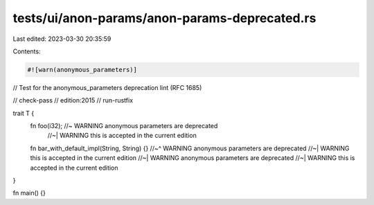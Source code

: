 tests/ui/anon-params/anon-params-deprecated.rs
==============================================

Last edited: 2023-03-30 20:35:59

Contents:

.. code-block:: rs

    #![warn(anonymous_parameters)]
// Test for the anonymous_parameters deprecation lint (RFC 1685)

// check-pass
// edition:2015
// run-rustfix

trait T {
    fn foo(i32); //~ WARNING anonymous parameters are deprecated
                 //~| WARNING this is accepted in the current edition

    fn bar_with_default_impl(String, String) {}
    //~^ WARNING anonymous parameters are deprecated
    //~| WARNING this is accepted in the current edition
    //~| WARNING anonymous parameters are deprecated
    //~| WARNING this is accepted in the current edition
}

fn main() {}


